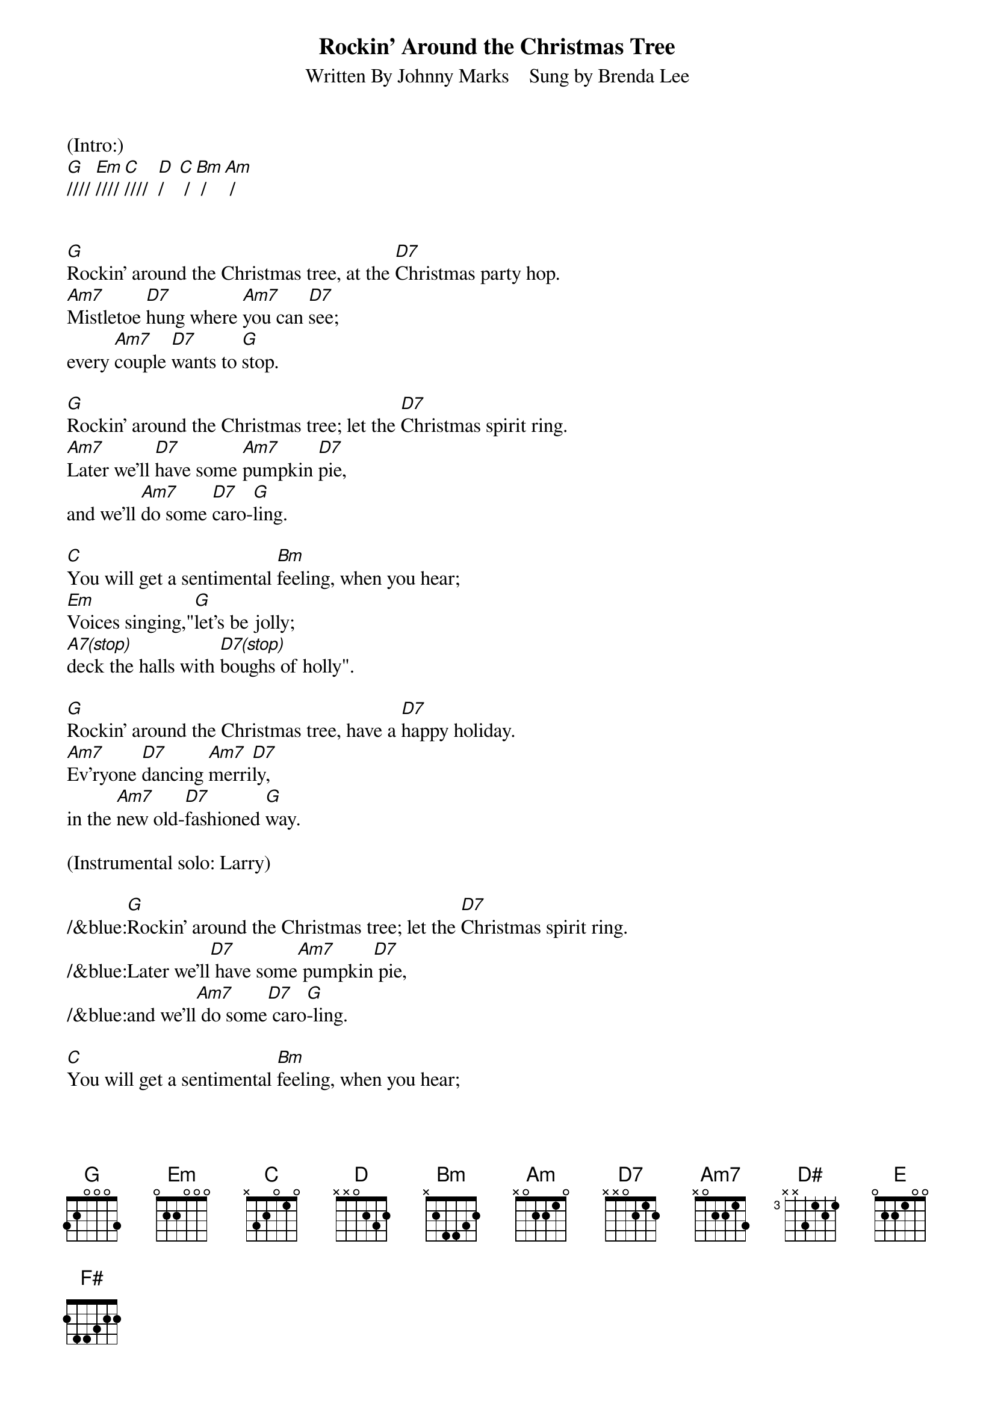 
{title: Rockin' Around the Christmas Tree}
{subtitle: Written By Johnny Marks    Sung by Brenda Lee}
{key: G}
{tempo: 132}
{time: 4/4}

(Intro:)
[G]//// [Em]//// [C]////  [D]/   [C] / [Bm] / [Am] /


[G]Rockin' around the Christmas tree, at the [D7]Christmas party hop.
[Am7]Mistletoe [D7]hung where [Am7]you can [D7]see; 
every [Am7]couple [D7]wants to [G]stop.

[G]Rockin' around the Christmas tree; let the [D7]Christmas spirit ring.
[Am7]Later we'll [D7]have some [Am7]pumpkin [D7]pie, 
and we'll [Am7]do some [D7]caro-[G]ling.

[C]You will get a sentimental [Bm]feeling, when you hear;
[Em]Voices singing,"[G]let's be jolly; 
[A7(stop)]deck the halls with [D7(stop)]boughs of holly".

[G]Rockin' around the Christmas tree, have a [D7]happy holiday.
[Am7]Ev'ryone [D7]dancing [Am7]merri[D7]ly, 
in the [Am7]new old-[D7]fashioned [G]way.

(Instrumental solo: Larry)

/&blue:[G]Rockin' around the Christmas tree; let the [D7]Christmas spirit ring.
/&blue:Later we'll[D7] have some[Am7] pumpkin[D7] pie, 
/&blue:and we'll[Am7] do some[D7] caro[G]-ling.

[C]You will get a sentimental [Bm]feeling, when you hear;
[Em]Voices singing,"[G]let's be jolly; 
[A7(stop)]deck the halls with [D7(stop)]boughs of holly".

[G]Rockin' around the Christmas tree, have a [D7]happy holiday.
[Am7]Ev'ryone [D7]dancing [Am7]merri[D7]ly, 
in the [Am7]new old-[D7]fashioned [G]way.

(Instrumental solo: Gary)

/&blue:[G]Rockin' around the Christmas tree; let the [D7]Christmas spirit ring.
/&blue:Later we'll[D7] have some[Am7] pumpkin[D7] pie, 
/&blue:and we'll[Am7] do some[D7] caro[G]-ling.

[C]You will get a sentimental [Bm]feeling, when you hear;
[Em]Voices singing,"[G]let's be jolly; 
[A7(stop)]deck the halls with [D7(stop)]boughs of holly".

[G]Rockin' around the Christmas tree, have a [D7]happy holiday.
[Am7]Ev'ryone [D7]dancing [Am7]merri-[D7]ly, 
in the [D]new [D#]old-[E]fa-shi[F#]oned [G]way[Em]... [C]   [G]


